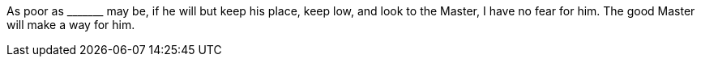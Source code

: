 As poor as +++_______+++ may be, if he will but keep his place, keep low,
and look to the Master, I have no fear for him.
The good Master will make a way for him.
